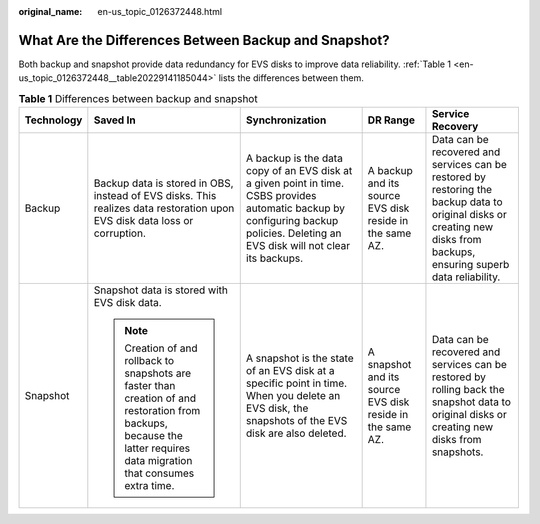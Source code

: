 :original_name: en-us_topic_0126372448.html

.. _en-us_topic_0126372448:

What Are the Differences Between Backup and Snapshot?
=====================================================

Both backup and snapshot provide data redundancy for EVS disks to improve data reliability. :ref:`Table 1 <en-us_topic_0126372448__table20229141185044>` lists the differences between them.

.. _en-us_topic_0126372448__table20229141185044:

.. table:: **Table 1** Differences between backup and snapshot

   +-------------+-------------------------------------------------------------------------------------------------------------------------------------------------------------------------+------------------------------------------------------------------------------------------------------------------------------------------------------------------------------------+-----------------------------------------------------------+-------------------------------------------------------------------------------------------------------------------------------------------------------------------------+
   | Technology  | Saved In                                                                                                                                                                | Synchronization                                                                                                                                                                    | DR Range                                                  | Service Recovery                                                                                                                                                        |
   +=============+=========================================================================================================================================================================+====================================================================================================================================================================================+===========================================================+=========================================================================================================================================================================+
   | Backup      | Backup data is stored in OBS, instead of EVS disks. This realizes data restoration upon EVS disk data loss or corruption.                                               | A backup is the data copy of an EVS disk at a given point in time. CSBS provides automatic backup by configuring backup policies. Deleting an EVS disk will not clear its backups. | A backup and its source EVS disk reside in the same AZ.   | Data can be recovered and services can be restored by restoring the backup data to original disks or creating new disks from backups, ensuring superb data reliability. |
   +-------------+-------------------------------------------------------------------------------------------------------------------------------------------------------------------------+------------------------------------------------------------------------------------------------------------------------------------------------------------------------------------+-----------------------------------------------------------+-------------------------------------------------------------------------------------------------------------------------------------------------------------------------+
   | Snapshot    | Snapshot data is stored with EVS disk data.                                                                                                                             | A snapshot is the state of an EVS disk at a specific point in time. When you delete an EVS disk, the snapshots of the EVS disk are also deleted.                                   | A snapshot and its source EVS disk reside in the same AZ. | Data can be recovered and services can be restored by rolling back the snapshot data to original disks or creating new disks from snapshots.                            |
   |             |                                                                                                                                                                         |                                                                                                                                                                                    |                                                           |                                                                                                                                                                         |
   |             | .. note::                                                                                                                                                               |                                                                                                                                                                                    |                                                           |                                                                                                                                                                         |
   |             |                                                                                                                                                                         |                                                                                                                                                                                    |                                                           |                                                                                                                                                                         |
   |             |    Creation of and rollback to snapshots are faster than creation of and restoration from backups, because the latter requires data migration that consumes extra time. |                                                                                                                                                                                    |                                                           |                                                                                                                                                                         |
   +-------------+-------------------------------------------------------------------------------------------------------------------------------------------------------------------------+------------------------------------------------------------------------------------------------------------------------------------------------------------------------------------+-----------------------------------------------------------+-------------------------------------------------------------------------------------------------------------------------------------------------------------------------+
